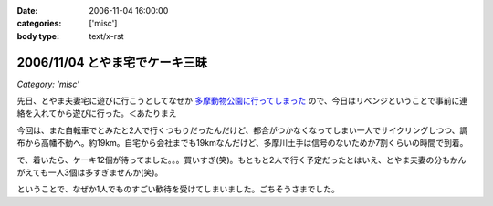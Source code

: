 :date: 2006-11-04 16:00:00
:categories: ['misc']
:body type: text/x-rst

===============================
2006/11/04 とやま宅でケーキ三昧
===============================

*Category: 'misc'*

先日、とやま夫妻宅に遊びに行こうとしてなぜか `多摩動物公園に行ってしまった`_ ので、今日はリベンジということで事前に連絡を入れてから遊びに行った。＜あたりまえ

今回は、また自転車でとみたと2人で行くつもりだったんだけど、都合がつかなくなってしまい一人でサイクリングしつつ、調布から高幡不動へ。約19km。自宅から会社までも19kmなんだけど、多摩川土手は信号のないためか7割くらいの時間で到着。

で、着いたら、ケーキ12個が待ってました。。。買いすぎ(笑)。もともと2人で行く予定だったとはいえ、とやま夫妻の分もかんがえても一人3個は多すぎませんか(笑)。

ということで、なぜか1人でものすごい歓待を受けてしまいました。ごちそうさまでした。

.. _`多摩動物公園に行ってしまった`: http://www.freia.jp/taka/blog/371


.. :extend type: text/html
.. :extend:
